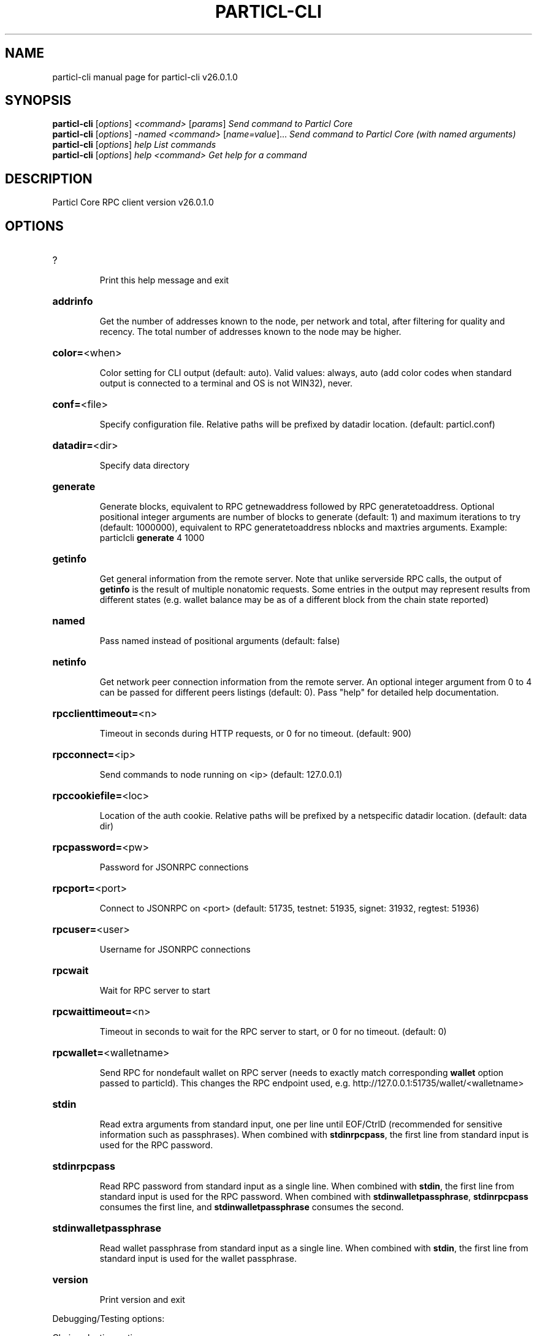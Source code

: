 .\" DO NOT MODIFY THIS FILE!  It was generated by help2man 1.49.3.
.TH PARTICL-CLI "1" "January 2024" "particl-cli v26.0.1.0" "User Commands"
.SH NAME
particl-cli  manual page for particl-cli v26.0.1.0
.SH SYNOPSIS
.B particl-cli
[\fI\,options\/\fR] \fI\,<command> \/\fR[\fI\,params\/\fR]  \fI\,Send command to Particl Core\/\fR
.br
.B particl-cli
[\fI\,options\/\fR] \fI\,-named <command> \/\fR[\fI\,name=value\/\fR]...  \fI\,Send command to Particl Core (with named arguments)\/\fR
.br
.B particl-cli
[\fI\,options\/\fR] \fI\,help                List commands\/\fR
.br
.B particl-cli
[\fI\,options\/\fR] \fI\,help <command>      Get help for a command\/\fR
.SH DESCRIPTION
Particl Core RPC client version v26.0.1.0
.SH OPTIONS
.HP
?
.IP
Print this help message and exit
.HP
\fBaddrinfo\fR
.IP
Get the number of addresses known to the node, per network and total,
after filtering for quality and recency. The total number of
addresses known to the node may be higher.
.HP
\fBcolor=\fR<when>
.IP
Color setting for CLI output (default: auto). Valid values: always, auto
(add color codes when standard output is connected to a terminal
and OS is not WIN32), never.
.HP
\fBconf=\fR<file>
.IP
Specify configuration file. Relative paths will be prefixed by datadir
location. (default: particl.conf)
.HP
\fBdatadir=\fR<dir>
.IP
Specify data directory
.HP
\fBgenerate\fR
.IP
Generate blocks, equivalent to RPC getnewaddress followed by RPC
generatetoaddress. Optional positional integer arguments are
number of blocks to generate (default: 1) and maximum iterations
to try (default: 1000000), equivalent to RPC generatetoaddress
nblocks and maxtries arguments. Example: particlcli \fBgenerate\fR 4
1000
.HP
\fBgetinfo\fR
.IP
Get general information from the remote server. Note that unlike
serverside RPC calls, the output of \fBgetinfo\fR is the result of
multiple nonatomic requests. Some entries in the output may
represent results from different states (e.g. wallet balance may
be as of a different block from the chain state reported)
.HP
\fBnamed\fR
.IP
Pass named instead of positional arguments (default: false)
.HP
\fBnetinfo\fR
.IP
Get network peer connection information from the remote server. An
optional integer argument from 0 to 4 can be passed for different
peers listings (default: 0). Pass "help" for detailed help
documentation.
.HP
\fBrpcclienttimeout=\fR<n>
.IP
Timeout in seconds during HTTP requests, or 0 for no timeout. (default:
900)
.HP
\fBrpcconnect=\fR<ip>
.IP
Send commands to node running on <ip> (default: 127.0.0.1)
.HP
\fBrpccookiefile=\fR<loc>
.IP
Location of the auth cookie. Relative paths will be prefixed by a
netspecific datadir location. (default: data dir)
.HP
\fBrpcpassword=\fR<pw>
.IP
Password for JSONRPC connections
.HP
\fBrpcport=\fR<port>
.IP
Connect to JSONRPC on <port> (default: 51735, testnet: 51935, signet:
31932, regtest: 51936)
.HP
\fBrpcuser=\fR<user>
.IP
Username for JSONRPC connections
.HP
\fBrpcwait\fR
.IP
Wait for RPC server to start
.HP
\fBrpcwaittimeout=\fR<n>
.IP
Timeout in seconds to wait for the RPC server to start, or 0 for no
timeout. (default: 0)
.HP
\fBrpcwallet=\fR<walletname>
.IP
Send RPC for nondefault wallet on RPC server (needs to exactly match
corresponding \fBwallet\fR option passed to particld). This changes
the RPC endpoint used, e.g.
http://127.0.0.1:51735/wallet/<walletname>
.HP
\fBstdin\fR
.IP
Read extra arguments from standard input, one per line until EOF/CtrlD
(recommended for sensitive information such as passphrases). When
combined with \fBstdinrpcpass\fR, the first line from standard input
is used for the RPC password.
.HP
\fBstdinrpcpass\fR
.IP
Read RPC password from standard input as a single line. When combined
with \fBstdin\fR, the first line from standard input is used for the
RPC password. When combined with \fBstdinwalletpassphrase\fR,
\fBstdinrpcpass\fR consumes the first line, and \fBstdinwalletpassphrase\fR
consumes the second.
.HP
\fBstdinwalletpassphrase\fR
.IP
Read wallet passphrase from standard input as a single line. When
combined with \fBstdin\fR, the first line from standard input is used
for the wallet passphrase.
.HP
\fBversion\fR
.IP
Print version and exit
.PP
Debugging/Testing options:
.PP
Chain selection options:
.HP
\fBchain=\fR<chain>
.IP
Use the chain <chain> (default: main). Allowed values: main, test,
signet, regtest
.HP
\fBsignet\fR
.IP
Use the signet chain. Equivalent to \fBchain\fR=\fI\,signet\/\fR. Note that the network
is defined by the \fBsignetchallenge\fR parameter
.HP
\fBsignetchallenge\fR
.IP
Blocks must satisfy the given script to be considered valid (only for
signet networks; defaults to the global default signet test
network challenge)
.HP
\fBsignetseednode\fR
.IP
Specify a seed node for the signet network, in the hostname[:port]
format, e.g. sig.net:1234 (may be used multiple times to specify
multiple seed nodes; defaults to the global default signet test
network seed node(s))
.HP
\fBtestnet\fR
.IP
Use the test chain. Equivalent to \fBchain\fR=\fI\,test\/\fR.
.SH COPYRIGHT
Copyright (C) 2017-2024 The Particl Core developers
Copyright (C) 2009-2023 The Bitcoin Core developers

Please contribute if you find Particl Core useful. Visit <https://particl.io/>
for further information about the software.
The source code is available from <https://github.com/particl/particl-core>.

This is experimental software.
Distributed under the MIT software license, see the accompanying file COPYING
or <https://opensource.org/licenses/MIT>
